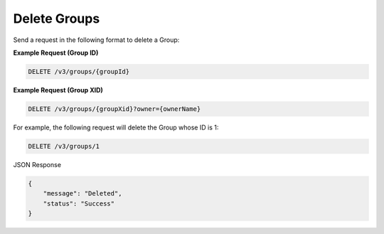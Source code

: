 Delete Groups
-------------

Send a request in the following format to delete a Group:

**Example Request (Group ID)**

.. code::

    DELETE /v3/groups/{groupId}

**Example Request (Group XID)**

.. code::

    DELETE /v3/groups/{groupXid}?owner={ownerName}

For example, the following request will delete the Group whose ID is 1:

.. code::

    DELETE /v3/groups/1

JSON Response

.. code::

    {
        "message": "Deleted",
        "status": "Success"
    }